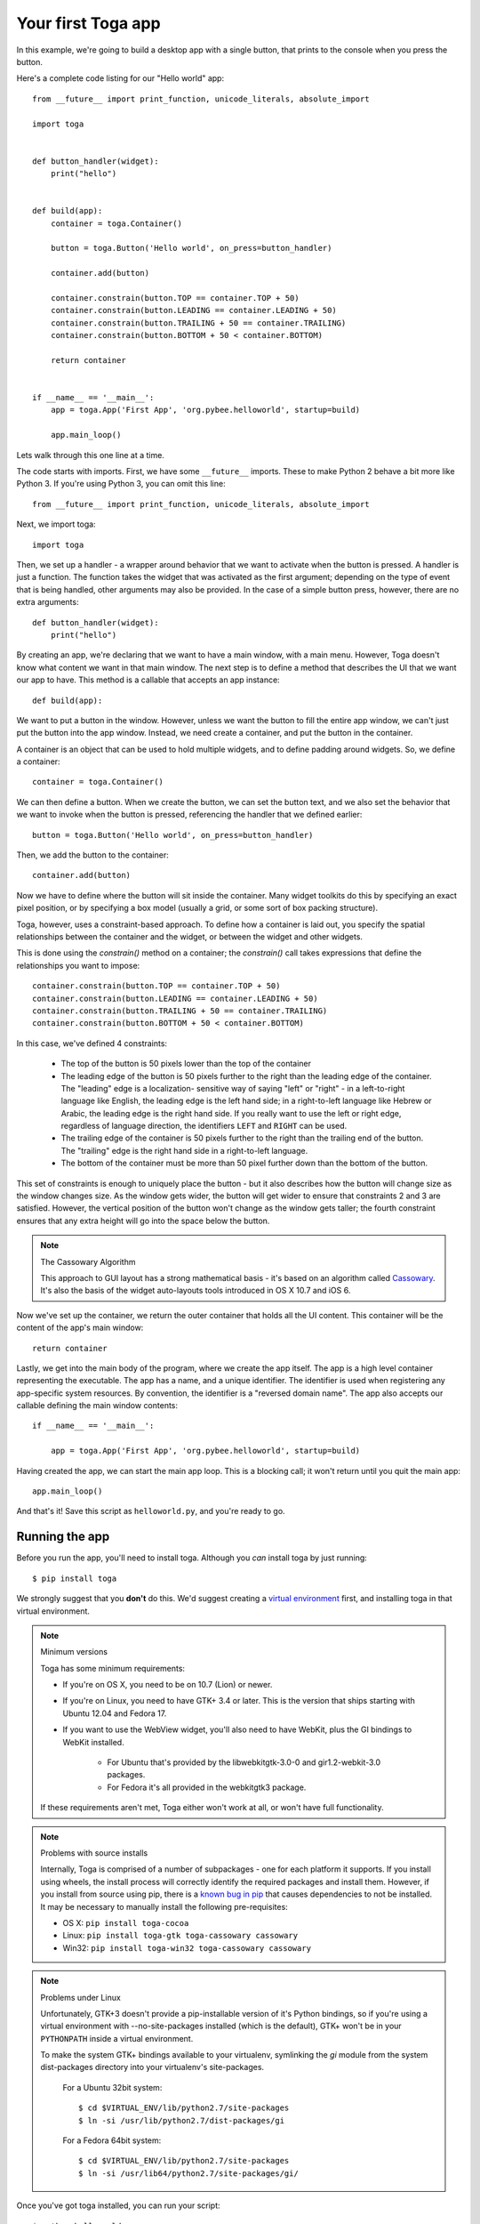 ===================
Your first Toga app
===================

In this example, we're going to build a desktop app with a single
button, that prints to the console when you press the button.

Here's a complete code listing for our "Hello world" app::

    from __future__ import print_function, unicode_literals, absolute_import

    import toga


    def button_handler(widget):
        print("hello")


    def build(app):
        container = toga.Container()

        button = toga.Button('Hello world', on_press=button_handler)

        container.add(button)

        container.constrain(button.TOP == container.TOP + 50)
        container.constrain(button.LEADING == container.LEADING + 50)
        container.constrain(button.TRAILING + 50 == container.TRAILING)
        container.constrain(button.BOTTOM + 50 < container.BOTTOM)

        return container


    if __name__ == '__main__':
        app = toga.App('First App', 'org.pybee.helloworld', startup=build)

        app.main_loop()


Lets walk through this one line at a time.

The code starts with imports. First, we have some ``__future__`` imports.
These to make Python 2 behave a bit more like Python 3. If you're using Python
3, you can omit this line::

    from __future__ import print_function, unicode_literals, absolute_import

Next, we import toga::

    import toga

Then, we set up a handler - a wrapper around behavior that we want to activate
when the button is pressed. A handler is just a function. The function takes
the widget that was activated as the first argument; depending on the type of
event that is being handled, other arguments may also be provided. In the case
of a simple button press, however, there are no extra arguments::

    def button_handler(widget):
        print("hello")

By creating an app, we're declaring that we want to have a main window, with a
main menu. However, Toga doesn't know what content we want in that
main window. The next step is to define a method that describes the UI that we
want our app to have. This method is a callable that accepts an app instance::

    def build(app):

We want to put a button in the window. However, unless we want the button to
fill the entire app window, we can't just put the button into the app window.
Instead, we need create a container, and put the button in the container.

A container is an object that can be used to hold multiple widgets, and to
define padding around widgets. So, we define a container::

        container = toga.Container()

We can then define a button. When we create the button, we can set the button
text, and we also set the behavior that we want to invoke when the button is
pressed, referencing the handler that we defined earlier::

        button = toga.Button('Hello world', on_press=button_handler)

Then, we add the button to the container::

        container.add(button)

Now we have to define where the button will sit inside the container. Many
widget toolkits do this by specifying an exact pixel position, or by
specifying a box model (usually a grid, or some sort of box packing
structure).

Toga, however, uses a constraint-based approach. To define how a container is
laid out, you specify the spatial relationships between the container and the
widget, or between the widget and other widgets.

This is done using the `constrain()` method on a container; the `constrain()`
call takes expressions that define the relationships you want to impose::

        container.constrain(button.TOP == container.TOP + 50)
        container.constrain(button.LEADING == container.LEADING + 50)
        container.constrain(button.TRAILING + 50 == container.TRAILING)
        container.constrain(button.BOTTOM + 50 < container.BOTTOM)

In this case, we've defined 4 constraints:

    * The top of the button is 50 pixels lower than the top of the container

    * The leading edge of the button is 50 pixels further to the right than
      the leading edge of the container. The "leading" edge is a localization-
      sensitive way of saying "left" or "right" - in a left-to-right language
      like English, the leading edge is the left hand side; in a right-to-left
      language like Hebrew or Arabic, the leading edge is the right hand side.
      If you really want to use the left or right edge, regardless of language
      direction, the identifiers ``LEFT`` and ``RIGHT`` can be used.

    * The trailing edge of the container is 50 pixels further to the right
      than the trailing end of the button. The "trailing" edge is the right
      hand side in a right-to-left language.

    * The bottom of the container must be more than 50 pixel further down than
      the bottom of the button.

This set of constraints is enough to uniquely place the button - but it also
describes how the button will change size as the window changes size. As the
window gets wider, the button will get wider to ensure that constraints 2 and
3 are satisfied. However, the vertical position of the button won't change as
the  window gets taller; the fourth constraint ensures that any extra height
will go into the space below the button.

.. note:: The Cassowary Algorithm

    This approach to GUI layout has a strong mathematical basis - it's based on
    an algorithm called `Cassowary`_. It's also the basis of the widget
    auto-layouts tools introduced in OS X 10.7 and iOS 6.

.. _Cassowary: http://www.cs.washington.edu/research/constraints/cassowary/

Now we've set up the container, we return the outer container that holds all
the UI content. This container will be the content of the app's main window::

        return container

Lastly, we get into the main body of the program, where we create the app itself.
The app is a high level container representing the executable. The app has a name,
and a unique identifier. The identifier is used when registering any app-specific
system resources. By convention, the identifier is a  "reversed domain name".
The app also accepts our callable defining the main window contents::

    if __name__ == '__main__':

        app = toga.App('First App', 'org.pybee.helloworld', startup=build)

Having created the app, we can start the main app loop. This is a blocking
call; it won't return until you quit the main app::

        app.main_loop()

And that's it! Save this script as ``helloworld.py``, and you're ready to go.

Running the app
---------------

Before you run the app, you'll need to install toga. Although you *can* install
toga by just running::

    $ pip install toga

We strongly suggest that you **don't** do this. We'd suggest creating a `virtual
environment`_ first, and installing toga in that virtual environment.

.. _virtual environment: http://docs.python-guide.org/en/latest/dev/virtualenvs/

.. note:: Minimum versions

    Toga has some minimum requirements:

    * If you're on OS X, you need to be on 10.7 (Lion) or newer.

    * If you're on Linux, you need to have GTK+ 3.4 or later. This is the
      version that ships starting with Ubuntu 12.04 and Fedora 17.

    * If you want to use the WebView widget, you'll also need to
      have WebKit, plus the GI bindings to WebKit installed.
      
        * For Ubuntu that's provided by the libwebkitgtk-3.0-0 and
          gir1.2-webkit-3.0 packages.

        * For Fedora it's all provided in the webkitgtk3 package.

    If these requirements aren't met, Toga either won't work at all, or won't
    have full functionality.

.. note:: Problems with source installs

    Internally, Toga is comprised of a number of subpackages - one for each
    platform it supports. If you install using wheels, the install process will
    correctly identify the required packages and install them. However, if you
    install from source using pip, there is a `known bug in pip`_ that causes
    dependencies to not be installed. It may be necessary to manually install
    the following pre-requisites:

    * OS X: ``pip install toga-cocoa``
    * Linux: ``pip install toga-gtk toga-cassowary cassowary``
    * Win32: ``pip install toga-win32 toga-cassowary cassowary``

.. _known bug in pip: https://github.com/pypa/pip/issues/1951

.. note:: Problems under Linux

    Unfortunately, GTK+3 doesn't provide a pip-installable version of it's Python
    bindings, so if you're using a virtual environment with --no-site-packages
    installed (which is the default), GTK+ won't be in your ``PYTHONPATH`` inside
    a virtual environment.

    To make the system GTK+ bindings available to your virtualenv,
    symlinking the `gi` module from the system dist-packages directory into your
    virtualenv's site-packages.
    
        For a Ubuntu 32bit system::

            $ cd $VIRTUAL_ENV/lib/python2.7/site-packages
            $ ln -si /usr/lib/python2.7/dist-packages/gi

        For a Fedora 64bit system::

            $ cd $VIRTUAL_ENV/lib/python2.7/site-packages
            $ ln -si /usr/lib64/python2.7/site-packages/gi/

Once you've got toga installed, you can run your script::

    $ python helloworld.py

This should pop up a window with a button:

.. image:: screenshots/tutorial-0.png

If you click on the button, you should see messages appear in the console.
Even though we didn't define anything about menus, the app will have default
menu entries to quit the app, and an About page. The keyboard bindings to quit
the app, plus the "close" button on the window will also work as expected. The
app will have a default Toga icon (a picture of Tiberius the yak).
